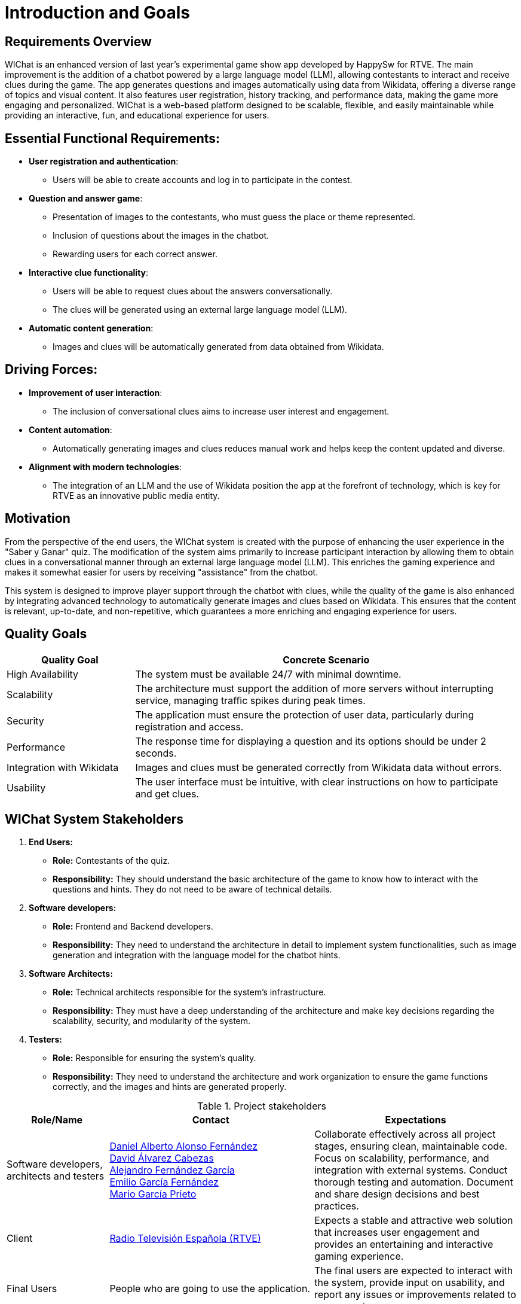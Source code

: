 ifndef::imagesdir[:imagesdir: ../images]

= Introduction and Goals

== Requirements Overview

WIChat is an enhanced version of last year's experimental game show app developed by HappySw for RTVE. The main improvement is the addition of a chatbot powered by a large language model (LLM), allowing contestants to interact and receive clues during the game. The app generates questions and images automatically using data from Wikidata, offering a diverse range of topics and visual content. It also features user registration, history tracking, and performance data, making the game more engaging and personalized. WIChat is a web-based platform designed to be scalable, flexible, and easily maintainable while providing an interactive, fun, and educational experience for users.

== Essential Functional Requirements:
* *User registration and authentication*: 
  ** Users will be able to create accounts and log in to participate in the contest.

* *Question and answer game*:
  ** Presentation of images to the contestants, who must guess the place or theme represented.
  ** Inclusion of questions about the images in the chatbot.
  ** Rewarding users for each correct answer.

* *Interactive clue functionality*:
  ** Users will be able to request clues about the answers conversationally.
  ** The clues will be generated using an external large language model (LLM).

* *Automatic content generation*:
  ** Images and clues will be automatically generated from data obtained from Wikidata.

== Driving Forces:
* *Improvement of user interaction*: 
  ** The inclusion of conversational clues aims to increase user interest and engagement.

* *Content automation*: 
  ** Automatically generating images and clues reduces manual work and helps keep the content updated and diverse.

* *Alignment with modern technologies*: 
  ** The integration of an LLM and the use of Wikidata position the app at the forefront of technology, which is key for RTVE as an innovative public media entity.



== Motivation

From the perspective of the end users, the WIChat system is created with the purpose of enhancing the user experience in the "Saber y Ganar" quiz. The modification of the system aims primarily to increase participant interaction by allowing them to obtain clues in a conversational manner through an external large language model (LLM). This enriches the gaming experience and makes it somewhat easier for users by receiving "assistance" from the chatbot.

This system is designed to improve player support through the chatbot with clues, while the quality of the game is also enhanced by integrating advanced technology to automatically generate images and clues based on Wikidata. This ensures that the content is relevant, up-to-date, and non-repetitive, which guarantees a more enriching and engaging experience for users.

== Quality Goals

[options="header",cols="1,3"]
|===
| *Quality Goal* | *Concrete Scenario*
| High Availability | The system must be available 24/7 with minimal downtime.
| Scalability | The architecture must support the addition of more servers without interrupting service, managing traffic spikes during peak times.
| Security | The application must ensure the protection of user data, particularly during registration and access.
| Performance | The response time for displaying a question and its options should be under 2 seconds.
| Integration with Wikidata | Images and clues must be generated correctly from Wikidata data without errors.
| Usability | The user interface must be intuitive, with clear instructions on how to participate and get clues.
|===



== WIChat System Stakeholders

1. *End Users:*
* *Role:* Contestants of the quiz.
* *Responsibility:* They should understand the basic architecture of the game to know how to interact with the questions and hints. They do not need to be aware of technical details.

2. *Software developers:*
* *Role:* Frontend and Backend developers.
* *Responsibility:* They need to understand the architecture in detail to implement system functionalities, such as image generation and integration with the language model for the chatbot hints.

3. *Software Architects:*
* *Role:* Technical architects responsible for the system's infrastructure.
* *Responsibility:* They must have a deep understanding of the architecture and make key decisions regarding the scalability, security, and modularity of the system.

4. *Testers:*
* *Role:* Responsible for ensuring the system’s quality.
* *Responsibility:* They need to understand the architecture and work organization to ensure the game functions correctly, and the images and hints are generated properly.


.Project stakeholders
[options="header",cols="^1,^2,^2"]
|===
| Role/Name         | Contact                           | Expectations  
| Software developers, architects and testers |  
https://github.com/uo283794[Daniel Alberto Alonso Fernández] +  
https://github.com/davidalvarezcabezas[David Álvarez Cabezas] +  
https://github.com/alejandrofdzgarcia[Alejandro Fernández García] +  
https://github.com/AggroTheShark[Emilio García Fernández] +  
https://github.com/mario5garciap[Mario García Prieto]  
| Collaborate effectively across all project stages, ensuring clean, maintainable code. Focus on scalability, performance, and integration with external systems. Conduct thorough testing and automation. Document and share design decisions and best practices.  
| Client |  
link:https://www.rtve.es/play/videos/saber-y-ganar/[Radio Televisión Española (RTVE)]  
| Expects a stable and attractive web solution that increases user engagement and provides an entertaining and interactive gaming experience.  
| Final Users |  
People who are going to use the application.  
| The final users are expected to interact with the system, provide input on usability, and report any issues or improvements related to user experience.  
|===